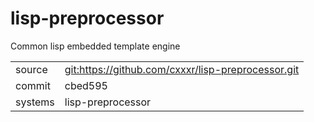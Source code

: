 * lisp-preprocessor

Common lisp embedded template engine

|---------+-------------------------------------------|
| source  | git:https://github.com/cxxxr/lisp-preprocessor.git   |
| commit  | cbed595  |
| systems | lisp-preprocessor |
|---------+-------------------------------------------|

